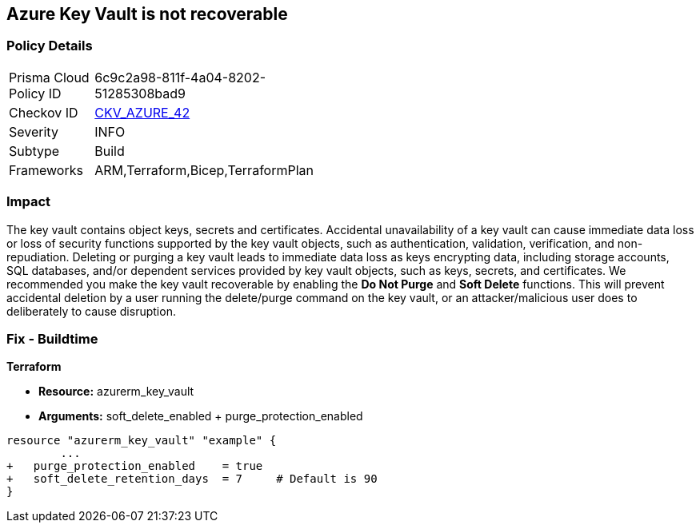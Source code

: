 == Azure Key Vault is not recoverable
// Azure Key Vault not recoverable


=== Policy Details 

[width=45%]
[cols="1,1"]
|=== 
|Prisma Cloud Policy ID 
| 6c9c2a98-811f-4a04-8202-51285308bad9

|Checkov ID 
| https://github.com/bridgecrewio/checkov/tree/master/checkov/arm/checks/resource/KeyvaultRecoveryEnabled.py[CKV_AZURE_42]

|Severity
|INFO

|Subtype
|Build
//, Run

|Frameworks
|ARM,Terraform,Bicep,TerraformPlan

|=== 



=== Impact
The key vault contains object keys, secrets and certificates.
Accidental unavailability of a key vault can cause immediate data loss or loss of security functions supported by the key vault objects, such as authentication, validation, verification, and non-repudiation.
Deleting or purging a key vault leads to immediate data loss as keys encrypting data, including storage accounts, SQL databases, and/or dependent services provided by key vault objects, such as keys, secrets, and certificates.
We recommended you make the key vault recoverable by enabling the *Do Not Purge* and *Soft Delete* functions.
This will prevent accidental deletion by a user running the delete/purge command on the key vault, or an attacker/malicious user does to deliberately to cause disruption.
////
=== Fix - Runtime


* Procedure* 


There are two key vault properties that play roles in the permanent unavailability of a key vault.

. * EnablePurgeProtection*: * enableSoftDelete* only ensures that the key vault is not deleted permanently and is recoverable for 90 days from the date of deletion.
+
There are scenarios where the key vault and/or its objects are accidentally purged will not be recoverable.
+
Setting * enablePurgeProtection* to "true" ensures the key vault and its objects cannot be purged.
+
Enabling both the parameters on key vaults ensures that key vaults and their objects cannot be deleted/purged permanently.

. * SetSoftDeleteRetentionDays (Optional)*: Set the number of days that items should be retained for once soft-deleted.
+
This value can be between 7 and 90 (the default) days.


* Azure Portal The Azure Portal does not currently have provision to update the respective configurations.* 




* CLI Command* 


Use the following command:
----
az resource update
--id /subscriptions/xxxxxx-xxxx-xxxx-xxxxxxxxxxxxxxxx/resourceGroups/
& lt;resourceGroupName>/providers/Microsoft.KeyVault/vaults/& lt;keyVaultName>
--set properties.enablePurgeProtection=true properties.enableSoftDelete=true
----
////

=== Fix - Buildtime


*Terraform* 


* *Resource:* azurerm_key_vault
* *Arguments:* soft_delete_enabled + purge_protection_enabled


[source,go]
----
resource "azurerm_key_vault" "example" {
        ...
+   purge_protection_enabled    = true
+   soft_delete_retention_days  = 7     # Default is 90
}
----